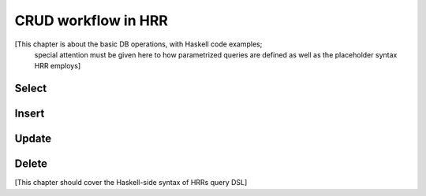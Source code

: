 
CRUD workflow in HRR
=====================

[This chapter is about the basic DB operations, with Haskell code examples;
 special attention must be given here to how parametrized queries are defined
 as well as the placeholder syntax HRR employs]

Select
------


Insert
------


Update
------


Delete
------





[This chapter should cover the Haskell-side syntax of HRRs query DSL]
